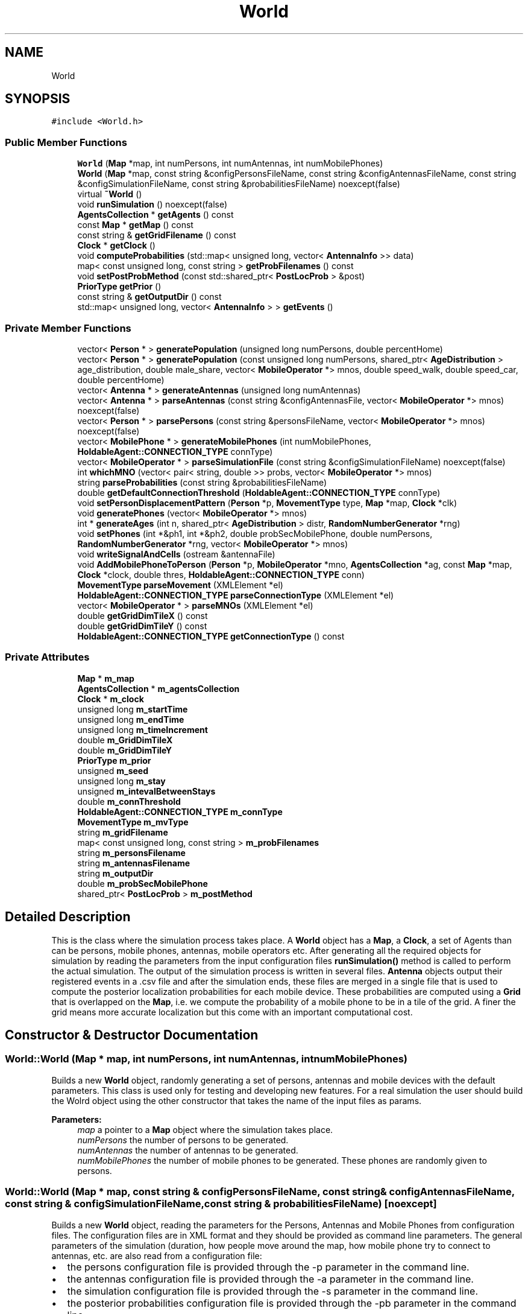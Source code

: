 .TH "World" 3 "Wed Aug 26 2020" "Simulator" \" -*- nroff -*-
.ad l
.nh
.SH NAME
World
.SH SYNOPSIS
.br
.PP
.PP
\fC#include <World\&.h>\fP
.SS "Public Member Functions"

.in +1c
.ti -1c
.RI "\fBWorld\fP (\fBMap\fP *map, int numPersons, int numAntennas, int numMobilePhones)"
.br
.ti -1c
.RI "\fBWorld\fP (\fBMap\fP *map, const string &configPersonsFileName, const string &configAntennasFileName, const string &configSimulationFileName, const string &probabilitiesFileName) noexcept(false)"
.br
.ti -1c
.RI "virtual \fB~World\fP ()"
.br
.ti -1c
.RI "void \fBrunSimulation\fP () noexcept(false)"
.br
.ti -1c
.RI "\fBAgentsCollection\fP * \fBgetAgents\fP () const"
.br
.ti -1c
.RI "const \fBMap\fP * \fBgetMap\fP () const"
.br
.ti -1c
.RI "const string & \fBgetGridFilename\fP () const"
.br
.ti -1c
.RI "\fBClock\fP * \fBgetClock\fP ()"
.br
.ti -1c
.RI "void \fBcomputeProbabilities\fP (std::map< unsigned long, vector< \fBAntennaInfo\fP >> data)"
.br
.ti -1c
.RI "map< const unsigned long, const string > \fBgetProbFilenames\fP () const"
.br
.ti -1c
.RI "void \fBsetPostProbMethod\fP (const std::shared_ptr< \fBPostLocProb\fP > &post)"
.br
.ti -1c
.RI "\fBPriorType\fP \fBgetPrior\fP ()"
.br
.ti -1c
.RI "const string & \fBgetOutputDir\fP () const"
.br
.ti -1c
.RI "std::map< unsigned long, vector< \fBAntennaInfo\fP > > \fBgetEvents\fP ()"
.br
.in -1c
.SS "Private Member Functions"

.in +1c
.ti -1c
.RI "vector< \fBPerson\fP * > \fBgeneratePopulation\fP (unsigned long numPersons, double percentHome)"
.br
.ti -1c
.RI "vector< \fBPerson\fP * > \fBgeneratePopulation\fP (const unsigned long numPersons, shared_ptr< \fBAgeDistribution\fP > age_distribution, double male_share, vector< \fBMobileOperator\fP *> mnos, double speed_walk, double speed_car, double percentHome)"
.br
.ti -1c
.RI "vector< \fBAntenna\fP * > \fBgenerateAntennas\fP (unsigned long numAntennas)"
.br
.ti -1c
.RI "vector< \fBAntenna\fP * > \fBparseAntennas\fP (const string &configAntennasFile, vector< \fBMobileOperator\fP *> mnos) noexcept(false)"
.br
.ti -1c
.RI "vector< \fBPerson\fP * > \fBparsePersons\fP (const string &personsFileName, vector< \fBMobileOperator\fP *> mnos) noexcept(false)"
.br
.ti -1c
.RI "vector< \fBMobilePhone\fP * > \fBgenerateMobilePhones\fP (int numMobilePhones, \fBHoldableAgent::CONNECTION_TYPE\fP connType)"
.br
.ti -1c
.RI "vector< \fBMobileOperator\fP * > \fBparseSimulationFile\fP (const string &configSimulationFileName) noexcept(false)"
.br
.ti -1c
.RI "int \fBwhichMNO\fP (vector< pair< string, double >> probs, vector< \fBMobileOperator\fP *> mnos)"
.br
.ti -1c
.RI "string \fBparseProbabilities\fP (const string &probabilitiesFileName)"
.br
.ti -1c
.RI "double \fBgetDefaultConnectionThreshold\fP (\fBHoldableAgent::CONNECTION_TYPE\fP connType)"
.br
.ti -1c
.RI "void \fBsetPersonDisplacementPattern\fP (\fBPerson\fP *p, \fBMovementType\fP type, \fBMap\fP *map, \fBClock\fP *clk)"
.br
.ti -1c
.RI "void \fBgeneratePhones\fP (vector< \fBMobileOperator\fP *> mnos)"
.br
.ti -1c
.RI "int * \fBgenerateAges\fP (int n, shared_ptr< \fBAgeDistribution\fP > distr, \fBRandomNumberGenerator\fP *rng)"
.br
.ti -1c
.RI "void \fBsetPhones\fP (int *&ph1, int *&ph2, double probSecMobilePhone, double numPersons, \fBRandomNumberGenerator\fP *rng, vector< \fBMobileOperator\fP *> mnos)"
.br
.ti -1c
.RI "void \fBwriteSignalAndCells\fP (ostream &antennaFile)"
.br
.ti -1c
.RI "void \fBAddMobilePhoneToPerson\fP (\fBPerson\fP *p, \fBMobileOperator\fP *mno, \fBAgentsCollection\fP *ag, const \fBMap\fP *map, \fBClock\fP *clock, double thres, \fBHoldableAgent::CONNECTION_TYPE\fP conn)"
.br
.ti -1c
.RI "\fBMovementType\fP \fBparseMovement\fP (XMLElement *el)"
.br
.ti -1c
.RI "\fBHoldableAgent::CONNECTION_TYPE\fP \fBparseConnectionType\fP (XMLElement *el)"
.br
.ti -1c
.RI "vector< \fBMobileOperator\fP * > \fBparseMNOs\fP (XMLElement *el)"
.br
.ti -1c
.RI "double \fBgetGridDimTileX\fP () const"
.br
.ti -1c
.RI "double \fBgetGridDimTileY\fP () const"
.br
.ti -1c
.RI "\fBHoldableAgent::CONNECTION_TYPE\fP \fBgetConnectionType\fP () const"
.br
.in -1c
.SS "Private Attributes"

.in +1c
.ti -1c
.RI "\fBMap\fP * \fBm_map\fP"
.br
.ti -1c
.RI "\fBAgentsCollection\fP * \fBm_agentsCollection\fP"
.br
.ti -1c
.RI "\fBClock\fP * \fBm_clock\fP"
.br
.ti -1c
.RI "unsigned long \fBm_startTime\fP"
.br
.ti -1c
.RI "unsigned long \fBm_endTime\fP"
.br
.ti -1c
.RI "unsigned long \fBm_timeIncrement\fP"
.br
.ti -1c
.RI "double \fBm_GridDimTileX\fP"
.br
.ti -1c
.RI "double \fBm_GridDimTileY\fP"
.br
.ti -1c
.RI "\fBPriorType\fP \fBm_prior\fP"
.br
.ti -1c
.RI "unsigned \fBm_seed\fP"
.br
.ti -1c
.RI "unsigned long \fBm_stay\fP"
.br
.ti -1c
.RI "unsigned \fBm_intevalBetweenStays\fP"
.br
.ti -1c
.RI "double \fBm_connThreshold\fP"
.br
.ti -1c
.RI "\fBHoldableAgent::CONNECTION_TYPE\fP \fBm_connType\fP"
.br
.ti -1c
.RI "\fBMovementType\fP \fBm_mvType\fP"
.br
.ti -1c
.RI "string \fBm_gridFilename\fP"
.br
.ti -1c
.RI "map< const unsigned long, const string > \fBm_probFilenames\fP"
.br
.ti -1c
.RI "string \fBm_personsFilename\fP"
.br
.ti -1c
.RI "string \fBm_antennasFilename\fP"
.br
.ti -1c
.RI "string \fBm_outputDir\fP"
.br
.ti -1c
.RI "double \fBm_probSecMobilePhone\fP"
.br
.ti -1c
.RI "shared_ptr< \fBPostLocProb\fP > \fBm_postMethod\fP"
.br
.in -1c
.SH "Detailed Description"
.PP 
This is the class where the simulation process takes place\&. A \fBWorld\fP object has a \fBMap\fP, a \fBClock\fP, a set of Agents than can be persons, mobile phones, antennas, mobile operators etc\&. After generating all the required objects for simulation by reading the parameters from the input configuration files \fBrunSimulation()\fP method is called to perform the actual simulation\&. The output of the simulation process is written in several files\&. \fBAntenna\fP objects output their registered events in a \&.csv file and after the simulation ends, these files are merged in a single file that is used to compute the posterior localization probabilities for each mobile device\&. These probabilities are computed using a \fBGrid\fP that is overlapped on the \fBMap\fP, i\&.e\&. we compute the probability of a mobile phone to be in a tile of the grid\&. A finer the grid means more accurate localization but this come with an important computational cost\&. 
.SH "Constructor & Destructor Documentation"
.PP 
.SS "World::World (\fBMap\fP * map, int numPersons, int numAntennas, int numMobilePhones)"
Builds a new \fBWorld\fP object, randomly generating a set of persons, antennas and mobile devices with the default parameters\&. This class is used only for testing and developing new features\&. For a real simulation the user should build the Wolrd object using the other constructor that takes the name of the input files as params\&. 
.PP
\fBParameters:\fP
.RS 4
\fImap\fP a pointer to a \fBMap\fP object where the simulation takes place\&. 
.br
\fInumPersons\fP the number of persons to be generated\&. 
.br
\fInumAntennas\fP the number of antennas to be generated\&. 
.br
\fInumMobilePhones\fP the number of mobile phones to be generated\&. These phones are randomly given to persons\&. 
.RE
.PP

.SS "World::World (\fBMap\fP * map, const string & configPersonsFileName, const string & configAntennasFileName, const string & configSimulationFileName, const string & probabilitiesFileName)\fC [noexcept]\fP"
Builds a new \fBWorld\fP object, reading the parameters for the Persons, Antennas and Mobile Phones from configuration files\&. The configuration files are in XML format and they should be provided as command line parameters\&. The general parameters of the simulation (duration, how people move around the map, how mobile phone try to connect to antennas, etc\&. are also read from a configuration file:
.IP "\(bu" 2
the persons configuration file is provided through the -p parameter in the command line\&.
.IP "\(bu" 2
the antennas configuration file is provided through the -a parameter in the command line\&.
.IP "\(bu" 2
the simulation configuration file is provided through the -s parameter in the command line\&.
.IP "\(bu" 2
the posterior probabilities configuration file is provided through the -pb parameter in the command line\&.
.PP
.PP
\fBParameters:\fP
.RS 4
\fImap\fP a pointer to a \fBMap\fP object where the simulation takes place 
.br
\fIconfigPersonsFileName\fP the configuration file name for the persons objects\&. 
.br
\fIconfigAntennasFileName\fP the configuration file name for antenna objects\&. 
.br
\fIconfigSimulationFileName\fP the general configuration file for a simulation\&. 
.br
\fIprobabilitiesFileName\fP the config file for the posterior location probabilites\&. 
.RE
.PP

.SS "virtual World::~World ()\fC [virtual]\fP"
Destructor It releases the memory allocated for the agents collection and the \fBClock\fP object\&. 
.SH "Member Function Documentation"
.PP 
.SS "void World::AddMobilePhoneToPerson (\fBPerson\fP * p, \fBMobileOperator\fP * mno, \fBAgentsCollection\fP * ag, const \fBMap\fP * map, \fBClock\fP * clock, double thres, \fBHoldableAgent::CONNECTION_TYPE\fP conn)\fC [private]\fP"

.SS "void World::computeProbabilities (std::map< unsigned long, vector< \fBAntennaInfo\fP >> data)"

.SS "int* World::generateAges (int n, shared_ptr< \fBAgeDistribution\fP > distr, \fBRandomNumberGenerator\fP * rng)\fC [private]\fP"

.SS "vector<\fBAntenna\fP*> World::generateAntennas (unsigned long numAntennas)\fC [private]\fP"

.SS "vector<\fBMobilePhone\fP*> World::generateMobilePhones (int numMobilePhones, \fBHoldableAgent::CONNECTION_TYPE\fP connType)\fC [private]\fP"

.SS "void World::generatePhones (vector< \fBMobileOperator\fP *> mnos)\fC [private]\fP"

.SS "vector<\fBPerson\fP*> World::generatePopulation (unsigned long numPersons, double percentHome)\fC [private]\fP"

.SS "vector<\fBPerson\fP*> World::generatePopulation (const unsigned long numPersons, shared_ptr< \fBAgeDistribution\fP > age_distribution, double male_share, vector< \fBMobileOperator\fP *> mnos, double speed_walk, double speed_car, double percentHome)\fC [private]\fP"

.SS "\fBAgentsCollection\fP* World::getAgents () const"
Returns the \fBAgentsCollection\fP used in simulation\&. 
.PP
\fBReturns:\fP
.RS 4
a pointer to \fBAgentsCollection\fP object\&. 
.RE
.PP

.SS "\fBClock\fP* World::getClock ()"

.SS "\fBHoldableAgent::CONNECTION_TYPE\fP World::getConnectionType () const\fC [private]\fP"
Returns the type of the handover mechanism 
.PP
\fBReturns:\fP
.RS 4
the type of the handover mechanism: HoldableAgent::CONNECTION_TYPE::USING_SIGNAL_QUALITY, HoldableAgent::CONNECTION_TYPE::USING_SIGNAL_STRENGTH, HoldableAgent::CONNECTION_TYPE::USING_POWER 
.RE
.PP

.SS "double World::getDefaultConnectionThreshold (\fBHoldableAgent::CONNECTION_TYPE\fP connType)\fC [private]\fP"

.SS "std::map<unsigned long, vector<\fBAntennaInfo\fP> > World::getEvents ()"
At the end of a simulation this method merges all the events saved by individual antennas in a single data structure\&. 
.PP
\fBReturns:\fP
.RS 4
a map of <MNO_ID, vector<AntennInfo>> where for each MNO identified by its ID has vector of all events saved by all antennas belonging to that MNO\&. This map is needed for computation of location probabilities\&. 
.RE
.PP

.SS "double World::getGridDimTileX () const\fC [private]\fP"
Returns the dimension of tiles on OX, this number is read from simulation configuration file\&. 
.PP
\fBReturns:\fP
.RS 4
the dimension of tiles on OX, this number is read from simulation configuration file\&. 
.RE
.PP

.SS "double World::getGridDimTileY () const\fC [private]\fP"
Returns the dimension of tiles on OY, this number is read from simulation configuration file\&. 
.PP
\fBReturns:\fP
.RS 4
the dimension of tiles on OY, this number is read from simulation configuration file\&. 
.RE
.PP

.SS "const string& World::getGridFilename () const"
Returns the file name where the grid parameters are saved\&. They are needed for the visualization software\&. 
.PP
\fBReturns:\fP
.RS 4
the file name where the grid parameters are saved\&. 
.RE
.PP

.SS "const \fBMap\fP* World::getMap () const"
Returns a pointer to a \fBMap\fP object where the simulation takes place\&. 
.PP
\fBReturns:\fP
.RS 4
a pointer to a \fBMap\fP object where the simulation takes place\&. 
.RE
.PP

.SS "const string& World::getOutputDir () const"
Returns the name of the output folder\&. 
.PP
\fBReturns:\fP
.RS 4
the name of the output folder\&. 
.RE
.PP

.SS "\fBPriorType\fP World::getPrior ()"

.SS "map<const unsigned long, const string> World::getProbFilenames () const"
Returns the name of the file where the probabilities of mobile phones locations are saved\&. 
.PP
\fBReturns:\fP
.RS 4
the name of the file where the probabilities of mobile phones locations are saved\&. 
.RE
.PP

.SS "vector<\fBAntenna\fP*> World::parseAntennas (const string & configAntennasFile, vector< \fBMobileOperator\fP *> mnos)\fC [private]\fP, \fC [noexcept]\fP"

.SS "\fBHoldableAgent::CONNECTION_TYPE\fP World::parseConnectionType (XMLElement * el)\fC [private]\fP"

.SS "vector<\fBMobileOperator\fP*> World::parseMNOs (XMLElement * el)\fC [private]\fP"

.SS "\fBMovementType\fP World::parseMovement (XMLElement * el)\fC [private]\fP"

.SS "vector<\fBPerson\fP*> World::parsePersons (const string & personsFileName, vector< \fBMobileOperator\fP *> mnos)\fC [private]\fP, \fC [noexcept]\fP"

.SS "string World::parseProbabilities (const string & probabilitiesFileName)\fC [private]\fP"

.SS "vector<\fBMobileOperator\fP*> World::parseSimulationFile (const string & configSimulationFileName)\fC [private]\fP, \fC [noexcept]\fP"

.SS "void World::runSimulation ()\fC [noexcept]\fP"
This method is called to perform the actual simulation\&. During the simulation it outputs the exact positions of all persons in a \&.csv file and the positions of antennas at the starting time of the simulation\&. A simulation means a number of time steps, at each step every person move to another position and after arriving at their new positions the mobile phones that they carry try to connect to one of the available antennas\&. The antennas record these events and output them in a file\&. 
.SS "void World::setPersonDisplacementPattern (\fBPerson\fP * p, \fBMovementType\fP type, \fBMap\fP * map, \fBClock\fP * clk)\fC [private]\fP"

.SS "void World::setPhones (int *& ph1, int *& ph2, double probSecMobilePhone, double numPersons, \fBRandomNumberGenerator\fP * rng, vector< \fBMobileOperator\fP *> mnos)\fC [private]\fP"

.SS "void World::setPostProbMethod (const std::shared_ptr< \fBPostLocProb\fP > & post)"

.SS "int World::whichMNO (vector< pair< string, double >> probs, vector< \fBMobileOperator\fP *> mnos)\fC [private]\fP"

.SS "void World::writeSignalAndCells (ostream & antennaFile)\fC [private]\fP"

.SH "Member Data Documentation"
.PP 
.SS "\fBAgentsCollection\fP* World::m_agentsCollection\fC [private]\fP"

.SS "string World::m_antennasFilename\fC [private]\fP"

.SS "\fBClock\fP* World::m_clock\fC [private]\fP"

.SS "double World::m_connThreshold\fC [private]\fP"

.SS "\fBHoldableAgent::CONNECTION_TYPE\fP World::m_connType\fC [private]\fP"

.SS "unsigned long World::m_endTime\fC [private]\fP"

.SS "double World::m_GridDimTileX\fC [private]\fP"

.SS "double World::m_GridDimTileY\fC [private]\fP"

.SS "string World::m_gridFilename\fC [private]\fP"

.SS "unsigned World::m_intevalBetweenStays\fC [private]\fP"

.SS "\fBMap\fP* World::m_map\fC [private]\fP"

.SS "\fBMovementType\fP World::m_mvType\fC [private]\fP"

.SS "string World::m_outputDir\fC [private]\fP"

.SS "string World::m_personsFilename\fC [private]\fP"

.SS "shared_ptr<\fBPostLocProb\fP> World::m_postMethod\fC [private]\fP"

.SS "\fBPriorType\fP World::m_prior\fC [private]\fP"

.SS "map<const unsigned long, const string> World::m_probFilenames\fC [private]\fP"

.SS "double World::m_probSecMobilePhone\fC [private]\fP"

.SS "unsigned World::m_seed\fC [private]\fP"

.SS "unsigned long World::m_startTime\fC [private]\fP"

.SS "unsigned long World::m_stay\fC [private]\fP"

.SS "unsigned long World::m_timeIncrement\fC [private]\fP"


.SH "Author"
.PP 
Generated automatically by Doxygen for Simulator from the source code\&.
